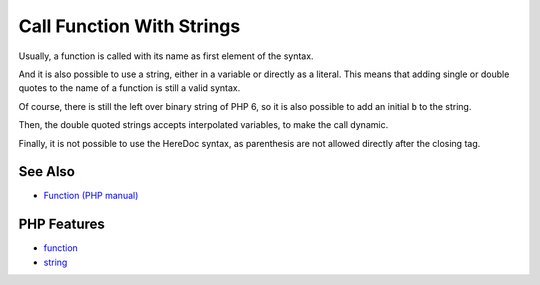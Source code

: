 .. _call-function-with-strings:

Call Function With Strings
--------------------------

.. meta::
	:description:
		Call Function With Strings: Usually, a function is called with its name as first element of the syntax.
	:twitter:card: summary_large_image
	:twitter:site: @exakat
	:twitter:title: Call Function With Strings
	:twitter:description: Call Function With Strings: Usually, a function is called with its name as first element of the syntax
	:twitter:creator: @exakat
	:twitter:image:src: https://php-tips.readthedocs.io/en/latest/_images/call_function_with_strings.png
	:og:image: https://php-tips.readthedocs.io/en/latest/_images/call_function_with_strings.png
	:og:title: Call Function With Strings
	:og:type: article
	:og:description: Usually, a function is called with its name as first element of the syntax
	:og:url: https://php-tips.readthedocs.io/en/latest/tips/call_function_with_strings.html
	:og:locale: en

.. raw:: html

	<script type="application/ld+json">{"@context":"https:\/\/schema.org","@graph":[{"@type":"WebPage","@id":"https:\/\/php-tips.readthedocs.io\/en\/latest\/tips\/call_function_with_strings.html","url":"https:\/\/php-tips.readthedocs.io\/en\/latest\/tips\/call_function_with_strings.html","name":"Call Function With Strings","isPartOf":{"@id":"https:\/\/www.exakat.io\/"},"datePublished":"Tue, 10 Jun 2025 12:04:19 +0000","dateModified":"Tue, 10 Jun 2025 12:04:19 +0000","description":"Usually, a function is called with its name as first element of the syntax","inLanguage":"en-US","potentialAction":[{"@type":"ReadAction","target":["https:\/\/php-tips.readthedocs.io\/en\/latest\/tips\/call_function_with_strings.html"]}]},{"@type":"WebSite","@id":"https:\/\/www.exakat.io\/","url":"https:\/\/www.exakat.io\/","name":"Exakat","description":"Smart PHP static analysis","inLanguage":"en-US"}]}</script>

Usually, a function is called with its name as first element of the syntax.

And it is also possible to use a string, either in a variable or directly as a literal. This means that adding single or double quotes to the name of a function is still a valid syntax.

Of course, there is still the left over binary string of PHP 6, so it is also possible to add an initial ``b`` to the string.

Then, the double quoted strings accepts interpolated variables, to make the call dynamic.

Finally, it is not possible to use the HereDoc syntax, as parenthesis are not allowed directly after the closing tag.

.. image:: ../images/call_function_with_strings.png

See Also
________

* `Function (PHP manual) <https://www.php.net/manual/en/language.functions.php>`_


PHP Features
____________

* `function <https://php-dictionary.readthedocs.io/en/latest/dictionary/function.ini.html>`_

* `string <https://php-dictionary.readthedocs.io/en/latest/dictionary/string.ini.html>`_


